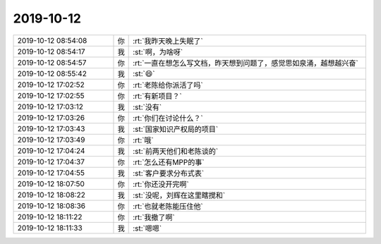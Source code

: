 2019-10-12
-------------

.. list-table::
   :widths: 25, 1, 60

   * - 2019-10-12 08:54:08
     - 你
     - :rt:`我昨天晚上失眠了`
   * - 2019-10-12 08:54:17
     - 我
     - :st:`啊，为啥呀`
   * - 2019-10-12 08:54:57
     - 你
     - :rt:`一直在想怎么写文档，昨天想到问题了，感觉思如泉涌，越想越兴奋`
   * - 2019-10-12 08:55:42
     - 我
     - :st:`😄`
   * - 2019-10-12 17:02:52
     - 你
     - :rt:`老陈给你派活了吗`
   * - 2019-10-12 17:02:55
     - 你
     - :rt:`有新项目？`
   * - 2019-10-12 17:03:12
     - 我
     - :st:`没有`
   * - 2019-10-12 17:03:26
     - 你
     - :rt:`你们在讨论什么？`
   * - 2019-10-12 17:03:43
     - 我
     - :st:`国家知识产权局的项目`
   * - 2019-10-12 17:03:49
     - 你
     - :rt:`哦`
   * - 2019-10-12 17:04:24
     - 我
     - :st:`前两天他们和老陈谈的`
   * - 2019-10-12 17:04:37
     - 你
     - :rt:`怎么还有MPP的事`
   * - 2019-10-12 17:04:55
     - 我
     - :st:`客户要求分布式表`
   * - 2019-10-12 18:07:50
     - 你
     - :rt:`你还没开完啊`
   * - 2019-10-12 18:08:22
     - 我
     - :st:`没呢，刘辉在这里瞎搅和`
   * - 2019-10-12 18:08:36
     - 你
     - :rt:`也就老陈能压住他`
   * - 2019-10-12 18:11:22
     - 你
     - :rt:`我撤了啊`
   * - 2019-10-12 18:11:33
     - 我
     - :st:`嗯嗯`
